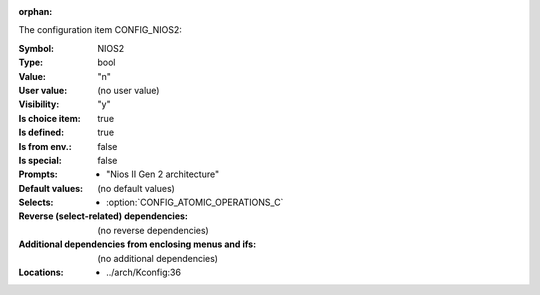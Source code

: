 :orphan:

.. title:: NIOS2

.. option:: CONFIG_NIOS2:
.. _CONFIG_NIOS2:

The configuration item CONFIG_NIOS2:

:Symbol:           NIOS2
:Type:             bool
:Value:            "n"
:User value:       (no user value)
:Visibility:       "y"
:Is choice item:   true
:Is defined:       true
:Is from env.:     false
:Is special:       false
:Prompts:

 *  "Nios II Gen 2 architecture"
:Default values:
 (no default values)
:Selects:

 *  :option:`CONFIG_ATOMIC_OPERATIONS_C`
:Reverse (select-related) dependencies:
 (no reverse dependencies)
:Additional dependencies from enclosing menus and ifs:
 (no additional dependencies)
:Locations:
 * ../arch/Kconfig:36